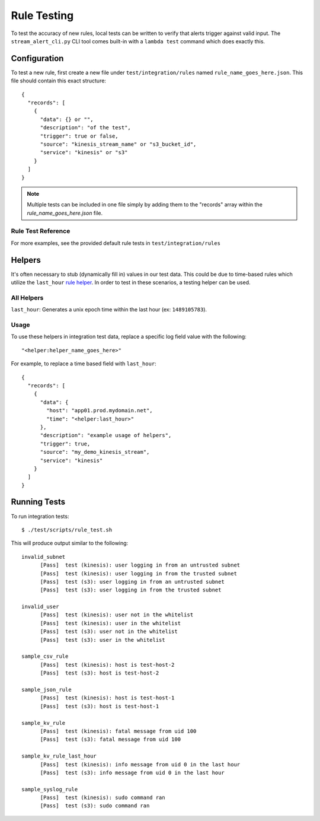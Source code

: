 Rule Testing
============

To test the accuracy of new rules, local tests can be written to verify that alerts trigger against valid input.  The ``stream_alert_cli.py`` CLI tool comes built-in with a ``lambda test`` command which does exactly this.

Configuration
~~~~~~~~~~~~~

To test a new rule, first create a new file under ``test/integration/rules`` named ``rule_name_goes_here.json``.  This file should contain this exact structure::

  {
    "records": [
      {
        "data": {} or "",
        "description": "of the test",
        "trigger": true or false,
        "source": "kinesis_stream_name" or "s3_bucket_id",
        "service": "kinesis" or "s3"
      }
    ]
  }

.. note:: Multiple tests can be included in one file simply by adding them to the "records" array within the `rule_name_goes_here.json` file.

Rule Test Reference
-------------------

=============      ================================= ========  ===========
Key                Type                              Required  Description
-------------      --------------------------------- --------- ----------
``data``           ``{}`` or ``string``              ``true``  All ``json`` log types should be in Map format while others (``csv, kv, syslog``) should be ``string``
``description``    ``string``                        ``true``  A short sentence describing the intent of the test
``trigger``        ``boolean``                       ``true``  Whether or not a record should produce an alert
``trigger_count``  ``integer``                       ``false`` The amount of alerts that should be generated.  Used for nested data
``source``         ``string``                        ``true``  The name of the Kinesis Stream or S3 bucket.  This value should match a source provided in ``conf/sources.json``
``service``        ``string``                        ``true``  The name of the AWS service which sent the log (Kinesis or S3)
``compress``       ``boolean``                       ``false`` Whether or not to compress records with ``gzip`` prior to testing (used for ``gzip-json`` logs)
=====  =====  ======

For more examples, see the provided default rule tests in ``test/integration/rules``

Helpers
~~~~~~~

It's often necessary to stub (dynamically fill in) values in our test data.  This could be due to time-based rules which utilize the ``last_hour`` `rule helper <rules.html#helpers>`_.  In order to test in these scenarios, a testing helper can be used.

All Helpers
-----------

``last_hour``: Generates a unix epoch time within the last hour (ex: ``1489105783``).

Usage
-----

To use these helpers in integration test data, replace a specific log field value with the following::

  "<helper:helper_name_goes_here>"

For example, to replace a time based field with ``last_hour``::

  {
    "records": [
      {
        "data": {
          "host": "app01.prod.mydomain.net",
          "time": "<helper:last_hour>"
        },
        "description": "example usage of helpers",
        "trigger": true,
        "source": "my_demo_kinesis_stream",
        "service": "kinesis"
      }
    ]
  }

Running Tests
~~~~~~~~~~~~~~~~~~~~~~~

To run integration tests::

  $ ./test/scripts/rule_test.sh

This will produce output similar to the following::

  invalid_subnet
  	[Pass]	test (kinesis): user logging in from an untrusted subnet
  	[Pass]	test (kinesis): user logging in from the trusted subnet
  	[Pass]	test (s3): user logging in from an untrusted subnet
  	[Pass]	test (s3): user logging in from the trusted subnet

  invalid_user
  	[Pass]	test (kinesis): user not in the whitelist
  	[Pass]	test (kinesis): user in the whitelist
  	[Pass]	test (s3): user not in the whitelist
  	[Pass]	test (s3): user in the whitelist

  sample_csv_rule
  	[Pass]	test (kinesis): host is test-host-2
  	[Pass]	test (s3): host is test-host-2

  sample_json_rule
  	[Pass]	test (kinesis): host is test-host-1
  	[Pass]	test (s3): host is test-host-1

  sample_kv_rule
  	[Pass]	test (kinesis): fatal message from uid 100
  	[Pass]	test (s3): fatal message from uid 100

  sample_kv_rule_last_hour
  	[Pass]	test (kinesis): info message from uid 0 in the last hour
  	[Pass]	test (s3): info message from uid 0 in the last hour

  sample_syslog_rule
  	[Pass]	test (kinesis): sudo command ran
  	[Pass]	test (s3): sudo command ran
